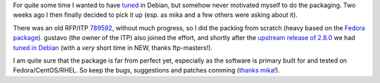 .. title: tuned for Debian
.. slug: tuned-for-debian
.. date: 2017-05-03 19:47:25 UTC
.. tags: debian,english,linux,planet-debian,software
.. category: 
.. link: 
.. description: 
.. type: text

For quite some time I wanted to have tuned_ in Debian, but somehow never motivated myself to do the packaging.
Two weeks ago I then finally decided to pick it up (esp. as mika and a few others were asking about it).

There was an old RFP/ITP `789592`_, without much progress, so I did the packing from scratch (heavy based on the `Fedora package`_).
gustavo (the owner of the ITP) also joined the effort, and shortly after the `upstream release of 2.8.0`_ we had `tuned in Debian`_ (with a *very* short time in NEW, thanks ftp-masters!).

I am quite sure that the package is far from perfect yet, especially as the software is primary built for and tested on Fedora/CentOS/RHEL. So keep the bugs, suggestions and patches comming (`thanks mika`_!).

.. _tuned: http://www.tuned-project.org/
.. _789592: https://bugs.debian.org/789592
.. _Fedora package: https://pkgs.fedoraproject.org/cgit/rpms/tuned.git
.. _upstream release of 2.8.0: http://www.tuned-project.org/2017/04/27/tuned-2-8-0-released/
.. _tuned in Debian: https://tracker.debian.org/news/844655
.. _thanks mika: https://anonscm.debian.org/cgit/collab-maint/tuned.git/commit/?id=98150eee3a789767f2233cc573ae59552f1d511b
